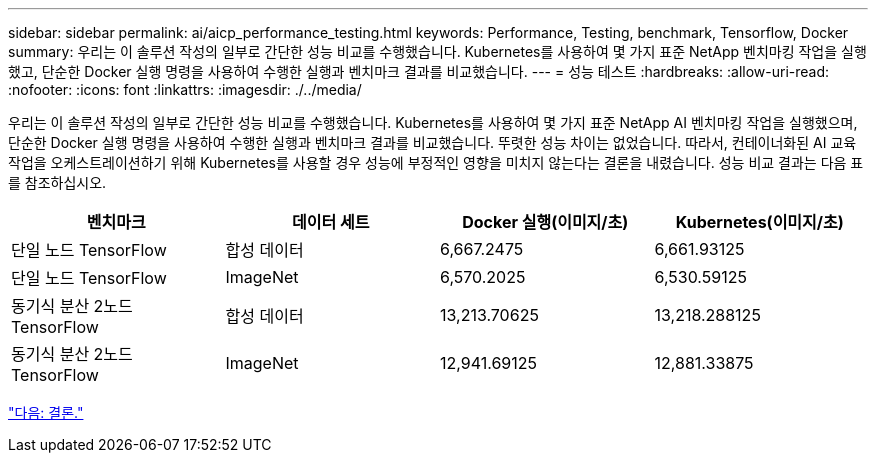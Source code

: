 ---
sidebar: sidebar 
permalink: ai/aicp_performance_testing.html 
keywords: Performance, Testing, benchmark, Tensorflow, Docker 
summary: 우리는 이 솔루션 작성의 일부로 간단한 성능 비교를 수행했습니다. Kubernetes를 사용하여 몇 가지 표준 NetApp 벤치마킹 작업을 실행했고, 단순한 Docker 실행 명령을 사용하여 수행한 실행과 벤치마크 결과를 비교했습니다. 
---
= 성능 테스트
:hardbreaks:
:allow-uri-read: 
:nofooter: 
:icons: font
:linkattrs: 
:imagesdir: ./../media/


[role="lead"]
우리는 이 솔루션 작성의 일부로 간단한 성능 비교를 수행했습니다. Kubernetes를 사용하여 몇 가지 표준 NetApp AI 벤치마킹 작업을 실행했으며, 단순한 Docker 실행 명령을 사용하여 수행한 실행과 벤치마크 결과를 비교했습니다. 뚜렷한 성능 차이는 없었습니다. 따라서, 컨테이너화된 AI 교육 작업을 오케스트레이션하기 위해 Kubernetes를 사용할 경우 성능에 부정적인 영향을 미치지 않는다는 결론을 내렸습니다. 성능 비교 결과는 다음 표를 참조하십시오.

|===
| 벤치마크 | 데이터 세트 | Docker 실행(이미지/초) | Kubernetes(이미지/초) 


| 단일 노드 TensorFlow | 합성 데이터 | 6,667.2475 | 6,661.93125 


| 단일 노드 TensorFlow | ImageNet | 6,570.2025 | 6,530.59125 


| 동기식 분산 2노드 TensorFlow | 합성 데이터 | 13,213.70625 | 13,218.288125 


| 동기식 분산 2노드 TensorFlow | ImageNet | 12,941.69125 | 12,881.33875 
|===
link:aicp_conclusion.html["다음: 결론."]
